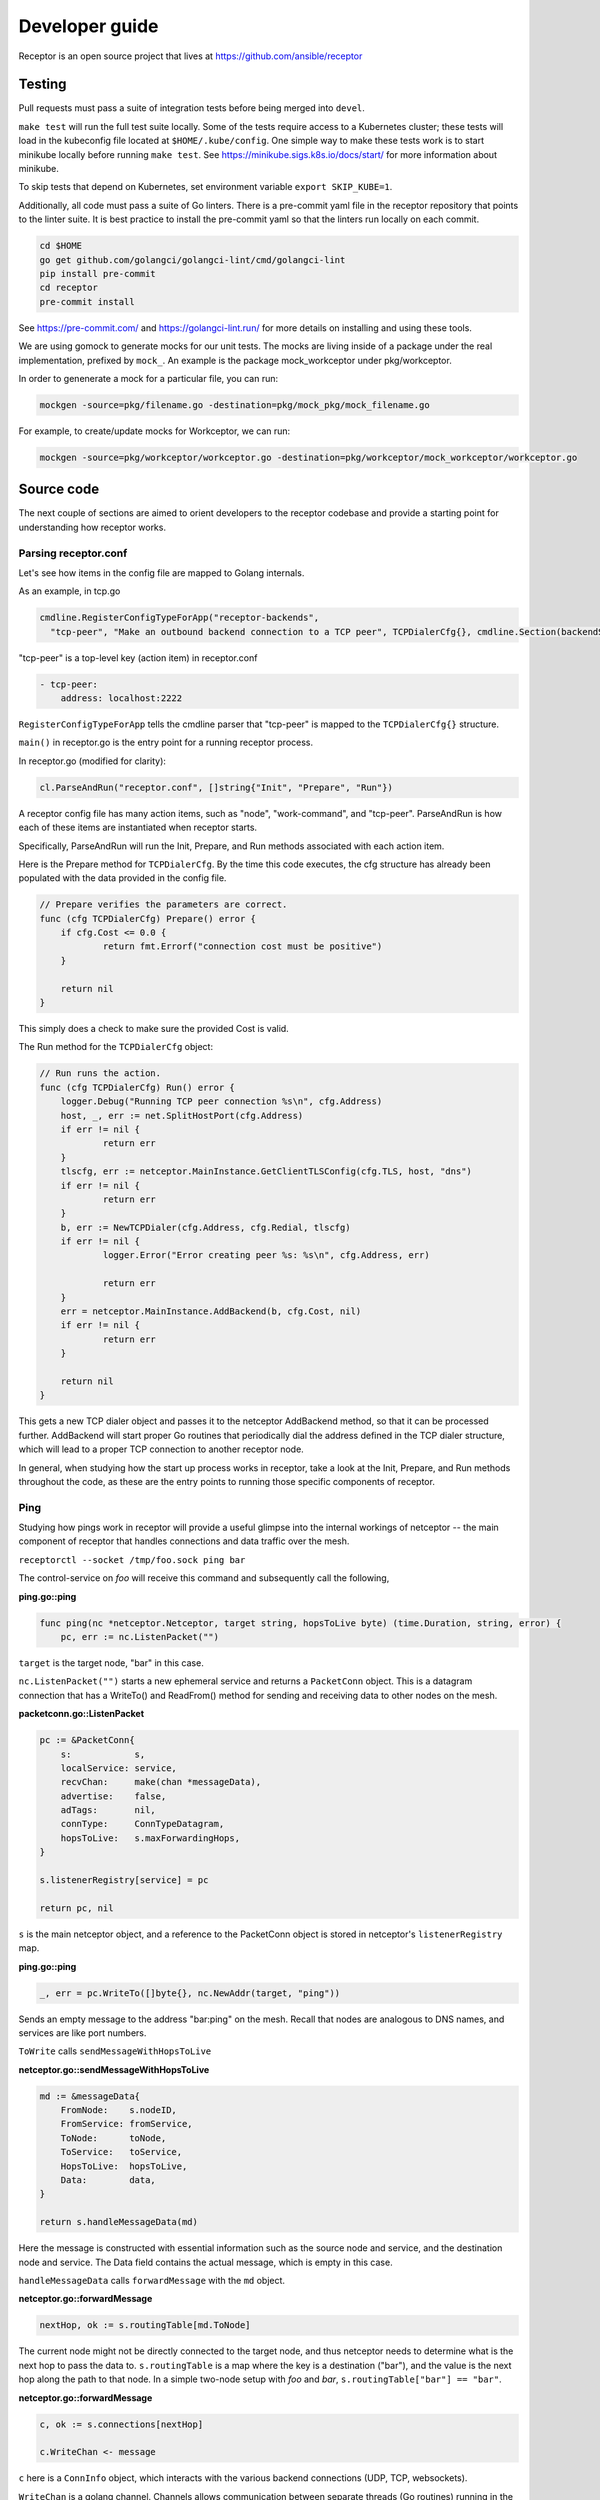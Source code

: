Developer guide
================

Receptor is an open source project that lives at https://github.com/ansible/receptor

Testing
^^^^^^^

Pull requests must pass a suite of integration tests before being merged into ``devel``.

``make test`` will run the full test suite locally. Some of the tests require access to a Kubernetes cluster; these tests will load in the kubeconfig file located at ``$HOME/.kube/config``. One simple way to make these tests work is to start minikube locally before running ``make test``. See https://minikube.sigs.k8s.io/docs/start/ for more information about minikube.

To skip tests that depend on Kubernetes, set environment variable ``export SKIP_KUBE=1``.

Additionally, all code must pass a suite of Go linters. There is a pre-commit yaml file in the receptor repository that points to the linter suite. It is best practice to install the pre-commit yaml so that the linters run locally on each commit.

.. code::

    cd $HOME
    go get github.com/golangci/golangci-lint/cmd/golangci-lint
    pip install pre-commit
    cd receptor
    pre-commit install

See https://pre-commit.com/ and https://golangci-lint.run/ for more details on installing and using these tools.

We are using gomock to generate mocks for our unit tests. The mocks are living inside of a package under the real implementation, prefixed by ``mock_``. An example is the package mock_workceptor under pkg/workceptor.

In order to genenerate a mock for a particular file, you can run:

.. code::

    mockgen -source=pkg/filename.go -destination=pkg/mock_pkg/mock_filename.go

For example, to create/update mocks for Workceptor, we can run:

.. code::

    mockgen -source=pkg/workceptor/workceptor.go -destination=pkg/workceptor/mock_workceptor/workceptor.go

Source code
^^^^^^^^^^^

The next couple of sections are aimed to orient developers to the receptor codebase and provide a starting point for understanding how receptor works.

Parsing receptor.conf
"""""""""""""""""""""

Let's see how items in the config file are mapped to Golang internals.

As an example, in tcp.go

.. code-block:: go

    cmdline.RegisterConfigTypeForApp("receptor-backends",
      "tcp-peer", "Make an outbound backend connection to a TCP peer", TCPDialerCfg{}, cmdline.Section(backendSection))


"tcp-peer" is a top-level key (action item) in receptor.conf

.. code-block:: yaml

    - tcp-peer:
        address: localhost:2222

``RegisterConfigTypeForApp`` tells the cmdline parser that "tcp-peer" is mapped to the ``TCPDialerCfg{}`` structure.

``main()`` in receptor.go is the entry point for a running receptor process.

In receptor.go (modified for clarity):

.. code-block:: go

    cl.ParseAndRun("receptor.conf", []string{"Init", "Prepare", "Run"})

A receptor config file has many action items, such as "node", "work-command", and "tcp-peer". ParseAndRun is how each of these items are instantiated when receptor starts.

Specifically, ParseAndRun will run the Init, Prepare, and Run methods associated with each action item.

Here is the Prepare method for ``TCPDialerCfg``. By the time this code executes, the cfg structure has already been populated with the data provided in the config file.

.. code-block:: go

    // Prepare verifies the parameters are correct.
    func (cfg TCPDialerCfg) Prepare() error {
    	if cfg.Cost <= 0.0 {
    		return fmt.Errorf("connection cost must be positive")
    	}

    	return nil
    }

This simply does a check to make sure the provided Cost is valid.

The Run method for the ``TCPDialerCfg`` object:

.. code-block:: go

    // Run runs the action.
    func (cfg TCPDialerCfg) Run() error {
    	logger.Debug("Running TCP peer connection %s\n", cfg.Address)
    	host, _, err := net.SplitHostPort(cfg.Address)
    	if err != nil {
    		return err
    	}
    	tlscfg, err := netceptor.MainInstance.GetClientTLSConfig(cfg.TLS, host, "dns")
    	if err != nil {
    		return err
    	}
    	b, err := NewTCPDialer(cfg.Address, cfg.Redial, tlscfg)
    	if err != nil {
    		logger.Error("Error creating peer %s: %s\n", cfg.Address, err)

    		return err
    	}
    	err = netceptor.MainInstance.AddBackend(b, cfg.Cost, nil)
    	if err != nil {
    		return err
    	}

    	return nil
    }

This gets a new TCP dialer object and passes it to the netceptor AddBackend method, so that it can be processed further. AddBackend will start proper Go routines that periodically dial the address defined in the TCP dialer structure, which will lead to a proper TCP connection to another receptor node.

In general, when studying how the start up process works in receptor, take a look at the Init, Prepare, and Run methods throughout the code, as these are the entry points to running those specific components of receptor.

Ping
""""

Studying how pings work in receptor will provide a useful glimpse into the internal workings of netceptor -- the main component of receptor that handles connections and data traffic over the mesh.

``receptorctl --socket /tmp/foo.sock ping bar``

The control-service on `foo` will receive this command and subsequently call the following,

**ping.go::ping**

.. code-block:: go

    func ping(nc *netceptor.Netceptor, target string, hopsToLive byte) (time.Duration, string, error) {
    	pc, err := nc.ListenPacket("")

``target`` is the target node, "bar" in this case.

``nc.ListenPacket("")`` starts a new ephemeral service and returns a ``PacketConn`` object. This is a datagram connection that has a WriteTo() and ReadFrom() method for sending and receiving data to other nodes on the mesh.

**packetconn.go::ListenPacket**

.. code-block:: go

    pc := &PacketConn{
    	s:            s,
    	localService: service,
    	recvChan:     make(chan *messageData),
    	advertise:    false,
    	adTags:       nil,
    	connType:     ConnTypeDatagram,
    	hopsToLive:   s.maxForwardingHops,
    }

    s.listenerRegistry[service] = pc

    return pc, nil

``s`` is the main netceptor object, and a reference to the PacketConn object is stored in netceptor's ``listenerRegistry`` map.


**ping.go::ping**

.. code-block:: go

    _, err = pc.WriteTo([]byte{}, nc.NewAddr(target, "ping"))

Sends an empty message to the address "bar:ping" on the mesh. Recall that nodes are analogous to DNS names, and services are like port numbers.

``ToWrite`` calls ``sendMessageWithHopsToLive``

**netceptor.go::sendMessageWithHopsToLive**

.. code-block:: go

    md := &messageData{
    	FromNode:    s.nodeID,
    	FromService: fromService,
    	ToNode:      toNode,
    	ToService:   toService,
    	HopsToLive:  hopsToLive,
    	Data:        data,
    }

    return s.handleMessageData(md)

Here the message is constructed with essential information such as the source node and service, and the destination node and service. The Data field contains the actual message, which is empty in this case.

``handleMessageData`` calls ``forwardMessage`` with the ``md`` object.

**netceptor.go::forwardMessage**

.. code-block:: go

    nextHop, ok := s.routingTable[md.ToNode]

The current node might not be directly connected to the target node, and thus netceptor needs to determine what is the next hop to pass the data to. ``s.routingTable`` is a map where the key is a destination ("bar"), and the value is the next hop along the path to that node. In a simple two-node setup with `foo` and `bar`, ``s.routingTable["bar"] == "bar"``.

**netceptor.go::forwardMessage**

.. code-block:: go

    c, ok := s.connections[nextHop]

    c.WriteChan <- message

``c`` here is a ``ConnInfo`` object, which interacts with the various backend connections (UDP, TCP, websockets).

``WriteChan`` is a golang channel. Channels allows communication between separate threads (Go routines) running in the application. When `foo` and `bar` had first started, they established a backend connection. Each node runs the netceptor runProtocol go routine, which in turn starts a protoWriter go routine.

**netceptor.go::protoWriter**

.. code-block:: go

    case message, more := <-ci.WriteChan:
      err := sess.Send(message)

So before the "ping" command was issued, this protoWriter Go routine was already running and waiting to read messages from WriteChan.

``sess`` is a BackendSession object. BackendSession is an abstraction over the various available backends. If `foo` and `bar` are connected via TCP, then ``sess.Send(message)`` will pass along data to the already established TCP session.

**tcp.go::Send**

.. code-block:: go

    func (ns *TCPSession) Send(data []byte) error {
    	buf := ns.framer.SendData(data)
    	n, err := ns.conn.Write(buf)

``ns.conn`` is net.Conn object, which is part of the Golang standard library.

At this point the message has left the node via a backend connection, where it will be received by `bar`.

Let's review the code from `bar`'s perspective and how it handles the incoming message that is targeting its "ping" service.

On the receiving side, the data will first be read here

**tcp.go::Recv**

.. code-block:: go

    n, err := ns.conn.Read(buf)

    ns.framer.RecvData(buf[:n])


Recv was called in protoReader Go routine, similar to the protoWriter when the message sent from `foo`.

Note that ``ns.conn.Read(buf)`` might not contain the full message, so the data is buffered until the ``messageReady()`` returns true. The size of the message is tagged in the message itself, so when Recv has received N bytes, and the message is N bytes, Recv will return.

**netceptor.go::protoReader**

.. code-block:: go

    buf, err := sess.Recv(1 * time.Second)
    ci.ReadChan <- buf

The data is passed to a ReadChan channel.

**netceptor.go::runProtocol**

.. code-block:: go

    case data := <-ci.ReadChan:

      message, err := s.translateDataToMessage(data)

      err = s.handleMessageData(message)

The data is read from the channel, and deserialized into an actual message format in ``translateDataToMessage``.

**netceptor.go::handleMessageData**

.. code-block:: go

    if md.ToNode == s.nodeID {
      handled, err := s.dispatchReservedService(md)

This checks whether the destination node indicated in the message is the current node. If so, the message can be dispatched to the service.

"ping" is a reserved service in the netceptor instance.

.. code-block:: go

    s.reservedServices = map[string]func(*messageData) error{
      "ping":    s.handlePing,
    }

**netceptor.go::handlePing**

.. code-block:: go

    func (s *Netceptor) handlePing(md *messageData) error {
    	return s.sendMessage("ping", md.FromNode, md.FromService, []byte{})
    }

This is the ping reply handler. It sends an empty message to the FromNode (`foo`).

The FromService here is not "ping", but rather the ephemeral service that was created from ``ListenPacket("")`` in ping.go on `foo`.

With ``trace`` enabled in the receptor configuration, the following log statements show the reply from `bar`,

.. code::

    TRACE --- Received data length 0 from foo:h73opPEh to bar:ping via foo
    TRACE --- Sending data length 0 from bar:ping to foo:h73opPEh

So the ephemeral service on `foo` is called h73opPEh (randomly generated string).


From here, the message from `bar` will passed along in a very similar fashion as the original ping message sent from `foo`.

Back on node `foo`, the message is received receive the message where it is finally handled in ping.go

**ping.go::ping**

.. code-block:: go

    _, addr, err := pc.ReadFrom(buf)

.. code-block:: go

    case replyChan <- fromNode:

.. code-block:: go

    case remote := <-replyChan:
      return time.Since(startTime), remote, nil

The data is read from the PacketConn object, written to a channel, where it is read later by the ping() function, and ping() returns with the roundtrip delay, ``time.Since(startTime)``.
